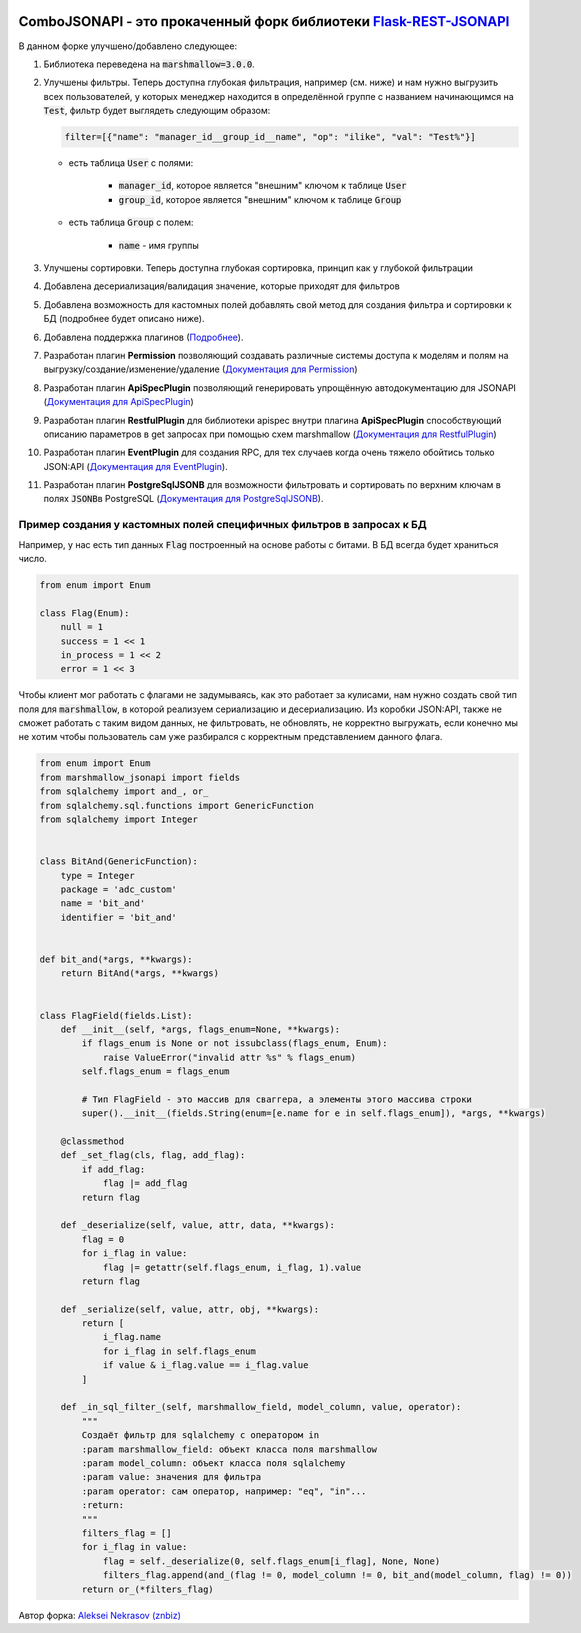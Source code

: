 .. image:: https://badge.fury.io/py/Flask-REST-JSONAPI.svg
    :target: https://badge.fury.io/py/Flask-REST-JSONAPI
.. image:: https://travis-ci.org/miLibris/flask-rest-jsonapi.svg
    :target: https://travis-ci.org/miLibris/flask-rest-jsonapi
.. image:: https://coveralls.io/repos/github/miLibris/flask-rest-jsonapi/badge.svg
    :target: https://coveralls.io/github/miLibris/flask-rest-jsonapi
.. image:: https://readthedocs.org/projects/flask-rest-jsonapi/badge/?version=latest
    :target: http://flask-rest-jsonapi.readthedocs.io/en/latest/?badge=latest
    :alt: Documentation Status


ComboJSONAPI - это прокаченный форк библиотеки `Flask-REST-JSONAPI <https://flask-rest-jsonapi.readthedocs.io/en/latest/quickstart.html>`_
==========================================================================================================================================
В данном форке улучшено/добавлено следующее:

1.  Библиотека переведена на :code:`marshmallow=3.0.0`.
2.  Улучшены фильтры. Теперь доступна глубокая фильтрация, например (см. ниже) и нам нужно выгрузить всех пользователей, у которых менеджер находится в определённой группе с названием начинающимся на `Test`:code:\, фильтр будет выглядеть следующим образом:

    .. code:: python

        filter=[{"name": "manager_id__group_id__name", "op": "ilike", "val": "Test%"}]

    - есть таблица :code:`User` с полями:

        - :code:`manager_id`,  которое является "внешним" ключом к таблице :code:`User`
        - :code:`group_id`,  которое является "внешним" ключом к таблице :code:`Group`

    - есть таблица :code:`Group` с полем:

        - :code:`name` - имя группы

3. Улучшены сортировки. Теперь доступна глубокая сортировка, принцип как у глубокой фильтрации
4. Добавлена десериализация/валидация значение, которые приходят для фильтров
5. Добавлена возможность для кастомных полей добавлять свой метод для создания фильтра и сортировки к БД (подробнее будет описано ниже).
6. Добавлена поддержка плагинов (`Подробнее <docs/plugins/create_plugins.rst>`_).
7. Разработан плагин **Permission** позволяющий создавать различные системы доступа к моделям и полям на выгрузку/создание/изменение/удаление (`Документация для Permission <docs/plugins/permission_plugin.rst>`_)
8. Разработан плагин **ApiSpecPlugin** позволяющий генерировать упрощённую автодокументацию для JSONAPI (`Документация для ApiSpecPlugin <docs/plugins/api_spec_plugin.rst>`_)
9. Разработан плагин **RestfulPlugin** для библиотеки apispec внутри плагина **ApiSpecPlugin** способствующий описанию параметров в get запросах при помощью схем marshmallow (`Документация для RestfulPlugin <docs/plugins/restful_plugin.rst>`_)
10. Разработан плагин **EventPlugin** для создания RPC, для тех случаев когда очень тяжело обойтись только JSON:API (`Документация для EventPlugin <docs/plugins/event_plugin.rst>`_).
11. Разработан плагин **PostgreSqlJSONB** для возможности фильтровать и сортировать по верхним ключам в полях `JSONB`:code:\ в PostgreSQL (`Документация для PostgreSqlJSONB <docs/plugins/postgresql_jsonb.rst>`_).


Пример создания у кастомных полей специфичных фильтров в запросах к БД
----------------------------------------------------------------------
Например, у нас есть тип данных :code:`Flag` построенный на основе работы с битами. В БД всегда будет храниться число.

.. code:: python

    from enum import Enum

    class Flag(Enum):
        null = 1
        success = 1 << 1
        in_process = 1 << 2
        error = 1 << 3

Чтобы клиент мог работать с флагами не задумываясь, как это работает за кулисами, нам нужно создать свой тип поля для
:code:`marshmallow`, в которой реализуем сериализацию и десериализацию. Из коробки JSON:API, также не сможет работать с
таким видом данных, не фильтровать, не обновлять, не корректно выгружать, если конечно мы не хотим чтобы пользователь
сам уже разбирался с корректным представлением данного флага.

.. code:: python

    from enum import Enum
    from marshmallow_jsonapi import fields
    from sqlalchemy import and_, or_
    from sqlalchemy.sql.functions import GenericFunction
    from sqlalchemy import Integer


    class BitAnd(GenericFunction):
        type = Integer
        package = 'adc_custom'
        name = 'bit_and'
        identifier = 'bit_and'


    def bit_and(*args, **kwargs):
        return BitAnd(*args, **kwargs)


    class FlagField(fields.List):
        def __init__(self, *args, flags_enum=None, **kwargs):
            if flags_enum is None or not issubclass(flags_enum, Enum):
                raise ValueError("invalid attr %s" % flags_enum)
            self.flags_enum = flags_enum

            # Тип FlagField - это массив для сваггера, а элементы этого массива строки
            super().__init__(fields.String(enum=[e.name for e in self.flags_enum]), *args, **kwargs)

        @classmethod
        def _set_flag(cls, flag, add_flag):
            if add_flag:
                flag |= add_flag
            return flag

        def _deserialize(self, value, attr, data, **kwargs):
            flag = 0
            for i_flag in value:
                flag |= getattr(self.flags_enum, i_flag, 1).value
            return flag

        def _serialize(self, value, attr, obj, **kwargs):
            return [
                i_flag.name
                for i_flag in self.flags_enum
                if value & i_flag.value == i_flag.value
            ]

        def _in_sql_filter_(self, marshmallow_field, model_column, value, operator):
            """
            Создаёт фильтр для sqlalchemy с оператором in
            :param marshmallow_field: объект класса поля marshmallow
            :param model_column: объект класса поля sqlalchemy
            :param value: значения для фильтра
            :param operator: сам оператор, например: "eq", "in"...
            :return:
            """
            filters_flag = []
            for i_flag in value:
                flag = self._deserialize(0, self.flags_enum[i_flag], None, None)
                filters_flag.append(and_(flag != 0, model_column != 0, bit_and(model_column, flag) != 0))
            return or_(*filters_flag)




Автор форка: `Aleksei Nekrasov (znbiz) <https://github.com/Znbiz>`_
